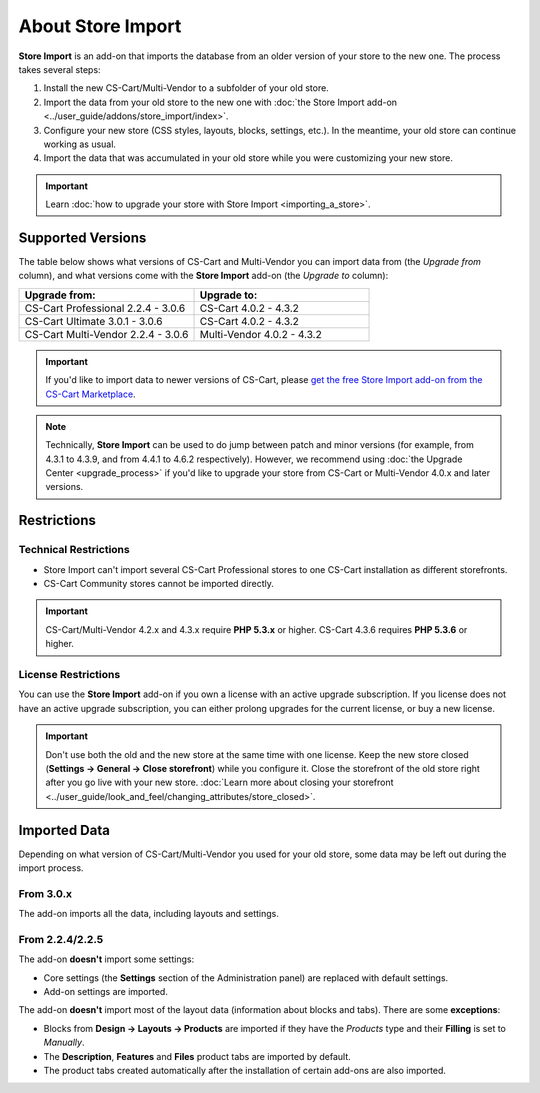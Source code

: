******************
About Store Import
******************

**Store Import** is an add-on that imports the database from an older version of your store to the new one. The process takes several steps: 

1. Install the new CS-Cart/Multi-Vendor to a subfolder of your old store.

2. Import the data from your old store to the new one with :doc:`the Store Import add-on <../user_guide/addons/store_import/index>`.

3. Configure your new store (CSS styles, layouts, blocks, settings, etc.). In the meantime, your old store can continue working as usual.

4. Import the data that was accumulated in your old store while you were customizing your new store.

.. important::

    Learn :doc:`how to upgrade your store with Store Import <importing_a_store>`.

==================
Supported Versions
==================

The table below shows what versions of CS-Cart and Multi-Vendor you can import data from (the *Upgrade from* column), and what versions come with the **Store Import** add-on (the *Upgrade to* column):

.. list-table::
    :header-rows: 1
    :widths: 5 5

    *   -   Upgrade from:
        -   Upgrade to:
    *   -   CS-Cart Professional 2.2.4 - 3.0.6
        -   CS-Cart 4.0.2 - 4.3.2
    *   -   CS-Cart Ultimate 3.0.1 - 3.0.6
        -   CS-Cart 4.0.2 - 4.3.2
    *   -   CS-Cart Multi-Vendor 2.2.4 - 3.0.6
        -   Multi-Vendor 4.0.2 - 4.3.2

.. important::

    If you'd like to import data to newer versions of CS-Cart, please `get the free Store Import add-on from the CS-Cart Marketplace <http://marketplace.cs-cart.com/add-ons/store-import.html>`_.

.. note::

    Technically, **Store Import** can be used to do jump between patch and minor versions (for example, from 4.3.1 to 4.3.9, and from 4.4.1 to 4.6.2 respectively). However, we recommend using :doc:`the Upgrade Center <upgrade_process>` if you'd like to upgrade your store from CS-Cart or Multi-Vendor 4.0.x and later versions.

============
Restrictions
============

----------------------
Technical Restrictions
----------------------

* Store Import can't import several CS-Cart Professional stores to one CS-Cart installation as different storefronts.
    
* CS-Cart Community stores cannot be imported directly.

.. important::

    CS-Cart/Multi-Vendor 4.2.x and 4.3.x require **PHP 5.3.x** or higher. CS-Cart 4.3.6 requires **PHP 5.3.6** or higher.

--------------------
License Restrictions
--------------------

You can use the **Store Import** add-on if you own a license with an active upgrade subscription. If you license does not have an active upgrade subscription, you can either prolong upgrades for the current license, or buy a new license.

.. important::

    Don't use both the old and the new store at the same time with one license. Keep the new store closed (**Settings → General → Close storefront**) while you configure it. Close the storefront of the old store right after you go live with your new store. :doc:`Learn more about closing your storefront <../user_guide/look_and_feel/changing_attributes/store_closed>`.

=============
Imported Data
=============

Depending on what version of CS-Cart/Multi-Vendor you used for your old store, some data may be left out during the import process.

----------
From 3.0.x
----------

The add-on imports all the data, including layouts and settings.

----------------
From 2.2.4/2.2.5
----------------

The add-on **doesn't** import some settings:

* Core settings (the **Settings** section of the Administration panel) are replaced with default settings.

* Add-on settings are imported.


The add-on **doesn't** import most of the layout data (information about blocks and tabs). There are some **exceptions**:

* Blocks from **Design → Layouts → Products** are imported if they have the *Products* type and their **Filling** is set to *Manually*.

* The **Description**, **Features** and **Files** product tabs are imported by default.

* The product tabs created automatically after the installation of certain add-ons are also imported.
